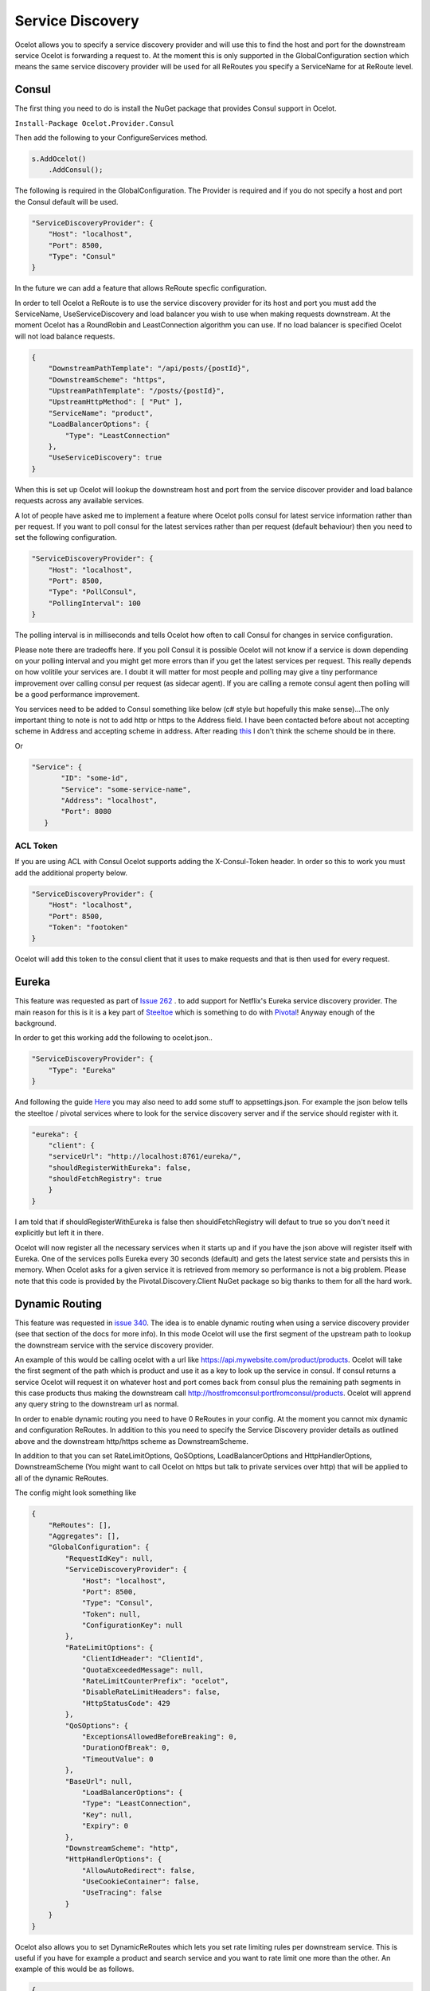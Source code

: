 .. service-discovery:

Service Discovery
=================

Ocelot allows you to specify a service discovery provider and will use this to find the host and port 
for the downstream service Ocelot is forwarding a request to. At the moment this is only supported in the
GlobalConfiguration section which means the same service discovery provider will be used for all ReRoutes
you specify a ServiceName for at ReRoute level. 

Consul
^^^^^^

The first thing you need to do is install the NuGet package that provides Consul support in Ocelot.

``Install-Package Ocelot.Provider.Consul``

Then add the following to your ConfigureServices method.

.. code-block:: csharp

    s.AddOcelot()
        .AddConsul();

The following is required in the GlobalConfiguration. The Provider is required and if you do not specify a host and port the Consul default
will be used.

.. code-block:: json

    "ServiceDiscoveryProvider": {
        "Host": "localhost",
        "Port": 8500,
        "Type": "Consul"
    }

In the future we can add a feature that allows ReRoute specfic configuration. 

In order to tell Ocelot a ReRoute is to use the service discovery provider for its host and port you must add the 
ServiceName, UseServiceDiscovery and load balancer you wish to use when making requests downstream. At the moment Ocelot has a RoundRobin
and LeastConnection algorithm you can use. If no load balancer is specified Ocelot will not load balance requests.

.. code-block:: json

    {
        "DownstreamPathTemplate": "/api/posts/{postId}",
        "DownstreamScheme": "https",
        "UpstreamPathTemplate": "/posts/{postId}",
        "UpstreamHttpMethod": [ "Put" ],
        "ServiceName": "product",
        "LoadBalancerOptions": {
            "Type": "LeastConnection"
        },
        "UseServiceDiscovery": true
    }

When this is set up Ocelot will lookup the downstream host and port from the service discover provider and load balance requests across any available services.

A lot of people have asked me to implement a feature where Ocelot polls consul for latest service information rather than per request. If you want to poll consul for the latest services rather than per request (default behaviour) then you need to set the following configuration.

.. code-block:: json

    "ServiceDiscoveryProvider": {
        "Host": "localhost",
        "Port": 8500,
        "Type": "PollConsul",
        "PollingInterval": 100
    }

The polling interval is in milliseconds and tells Ocelot how often to call Consul for changes in service configuration.

Please note there are tradeoffs here. If you poll Consul it is possible Ocelot will not know if a service is down depending on your polling interval and you might get more errors than if you get the latest services per request. This really depends on how volitile your services are. I doubt it will matter for most people and polling may give a tiny performance improvement over calling consul per request (as sidecar agent). If you are calling a remote consul agent then polling will be a good performance improvement.

You services need to be added to Consul something like below (c# style but hopefully this make sense)...The only important thing to note
is not to add http or https to the Address field. I have been contacted before about not accepting scheme in Address and accepting scheme
in address. After reading `this <https://www.consul.io/docs/agent/services.html>`_ I don't think the scheme should be in there.

.. code-block: csharp

    new AgentService()
    {
        Service = "some-service-name",
        Address = "localhost",
        Port = 8080,
        ID = "some-id",
    }

Or 

.. code-block:: json

     "Service": {
            "ID": "some-id",
            "Service": "some-service-name",
            "Address": "localhost",
            "Port": 8080
        }

ACL Token
---------

If you are using ACL with Consul Ocelot supports adding the X-Consul-Token header. In order so this to work you must add the additional property below.

.. code-block:: json

    "ServiceDiscoveryProvider": {
        "Host": "localhost",
        "Port": 8500,
        "Token": "footoken"
    }

Ocelot will add this token to the consul client that it uses to make requests and that is then used for every request.

Eureka
^^^^^^

This feature was requested as part of `Issue 262 <https://github.com/TomPallister/Ocelot/issue/262>`_ . to add support for Netflix's 
Eureka service discovery provider. The main reason for this is it is a key part of  `Steeltoe <https://steeltoe.io/>`_ which is something
to do with `Pivotal <https://pivotal.io/platform>`_! Anyway enough of the background.

In order to get this working add the following to ocelot.json..

.. code-block:: json

    "ServiceDiscoveryProvider": {
        "Type": "Eureka"
    }

And following the guide `Here <https://steeltoe.io/docs/steeltoe-discovery/>`_ you may also need to add some stuff to appsettings.json. For example the json below tells the steeltoe / pivotal services where to look for the service discovery server and if the service should register with it.

.. code-block:: json

    "eureka": {
        "client": {
        "serviceUrl": "http://localhost:8761/eureka/",
        "shouldRegisterWithEureka": false,
        "shouldFetchRegistry": true
        }
    }

I am told that if shouldRegisterWithEureka is false then shouldFetchRegistry will defaut to true so you don't need it explicitly but left it in there.

Ocelot will now register all the necessary services when it starts up and if you have the json above will register itself with 
Eureka. One of the services polls Eureka every 30 seconds (default) and gets the latest service state and persists this in memory.
When Ocelot asks for a given service it is retrieved from memory so performance is not a big problem. Please note that this code
is provided by the Pivotal.Discovery.Client NuGet package so big thanks to them for all the hard work.

Dynamic Routing
^^^^^^^^^^^^^^^

This feature was requested in `issue 340 <https://github.com/TomPallister/Ocelot/issue/340>`_. The idea is to enable dynamic routing when using a service discovery provider (see that section of the docs for more info). In this mode Ocelot will use the first segment of the upstream path to lookup the downstream service with the service discovery provider. 

An example of this would be calling ocelot with a url like https://api.mywebsite.com/product/products. Ocelot will take the first segment of 
the path which is product and use it as a key to look up the service in consul. If consul returns a service Ocelot will request it on whatever host and port comes back from consul plus the remaining path segments in this case products thus making the downstream call http://hostfromconsul:portfromconsul/products. Ocelot will apprend any query string to the downstream url as normal.

In order to enable dynamic routing you need to have 0 ReRoutes in your config. At the moment you cannot mix dynamic and configuration ReRoutes. In addition to this you need to specify the Service Discovery provider details as outlined above and the downstream http/https scheme as DownstreamScheme.

In addition to that you can set RateLimitOptions, QoSOptions, LoadBalancerOptions and HttpHandlerOptions, DownstreamScheme (You might want to call Ocelot on https but talk to private services over http) that will be applied to all of the dynamic ReRoutes.

The config might look something like 

.. code-block:: json

    {
        "ReRoutes": [],
        "Aggregates": [],
        "GlobalConfiguration": {
            "RequestIdKey": null,
            "ServiceDiscoveryProvider": {
                "Host": "localhost",
                "Port": 8500,
                "Type": "Consul",
                "Token": null,
                "ConfigurationKey": null
            },
            "RateLimitOptions": {
                "ClientIdHeader": "ClientId",
                "QuotaExceededMessage": null,
                "RateLimitCounterPrefix": "ocelot",
                "DisableRateLimitHeaders": false,
                "HttpStatusCode": 429
            },
            "QoSOptions": {
                "ExceptionsAllowedBeforeBreaking": 0,
                "DurationOfBreak": 0,
                "TimeoutValue": 0
            },
            "BaseUrl": null,
                "LoadBalancerOptions": {
                "Type": "LeastConnection",
                "Key": null,
                "Expiry": 0
            },
            "DownstreamScheme": "http",
            "HttpHandlerOptions": {
                "AllowAutoRedirect": false,
                "UseCookieContainer": false,
                "UseTracing": false
            }
        }
    }

Ocelot also allows you to set DynamicReRoutes which lets you set rate limiting rules per downstream service. This is useful if you have for example a product and search service and you want to rate limit one more than the other. An example of this would be as follows.

.. code-block:: json

    {
        "DynamicReRoutes": [
            {
            "ServiceName": "product",
            "RateLimitRule": {
                    "ClientWhitelist": [],
                    "EnableRateLimiting": true,
                    "Period": "1s",
                    "PeriodTimespan": 1000.0,
                    "Limit": 3
                }
            }
        ],
        "GlobalConfiguration": {
            "RequestIdKey": null,
            "ServiceDiscoveryProvider": {
                "Host": "localhost",
                "Port": 8523,
            },
            "RateLimitOptions": {
                "ClientIdHeader": "ClientId",
                "QuotaExceededMessage": "",
                "RateLimitCounterPrefix": "",
                "DisableRateLimitHeaders": false,
                "HttpStatusCode": 428
            }
            "DownstreamScheme": "http",
        }
    }

This configuration means that if you have a request come into Ocelot on /product/* then dynamic routing will kick in and ocelot will use the rate limiting set against the product service in the DynamicReRoutes section.

Please take a look through all of the docs to understand these options.
